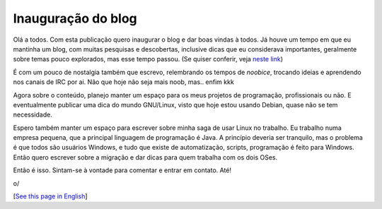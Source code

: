 Inauguração do blog
======================

.. lang: pt-br

.. date: 2019-04-30 10:00:00

Olá a todos. Com esta publicação quero inaugurar o blog e dar boas vindas à todos. Já houve um tempo em que eu mantinha um blog, com muitas pesquisas e descobertas, inclusive dicas que eu considerava importantes, geralmente sobre temas pouco explorados, mas esse tempo passou. (Se quiser conferir, veja `neste link <https://linuxafundo.wordpress.com>`_)

.. read_more

É com um pouco de nostalgia também que escrevo, relembrando os tempos de *noobice*, trocando ideias e aprendendo nos canais de IRC por ai. Não que hoje não seja mais noob, mas.. enfim kkk

Agora sobre o conteúdo, planejo manter um espaço para os meus projetos de programação, profissionais ou não. E eventualmente publicar uma dica do mundo GNU/Linux, visto que hoje estou usando Debian, quase não se tem necessidade.

Espero também manter um espaço para escrever sobre minha saga de usar Linux no trabalho. Eu trabalho numa empresa pequena, que a principal linguagem de programação é Java. A princípio deveria ser tranquilo, mas o problema é que todos são usuários Windows, e tudo que existe de automatização, scripts, programação é feito para Windows. Então quero escrever sobre a migração e dar dicas para quem trabalha com os dois OSes.

Então é isso. Sintam-se à vontade para comentar e entrar em contato. Até!

o/

[`See this page in English`_]

.. _`See this page in English`: /opening
